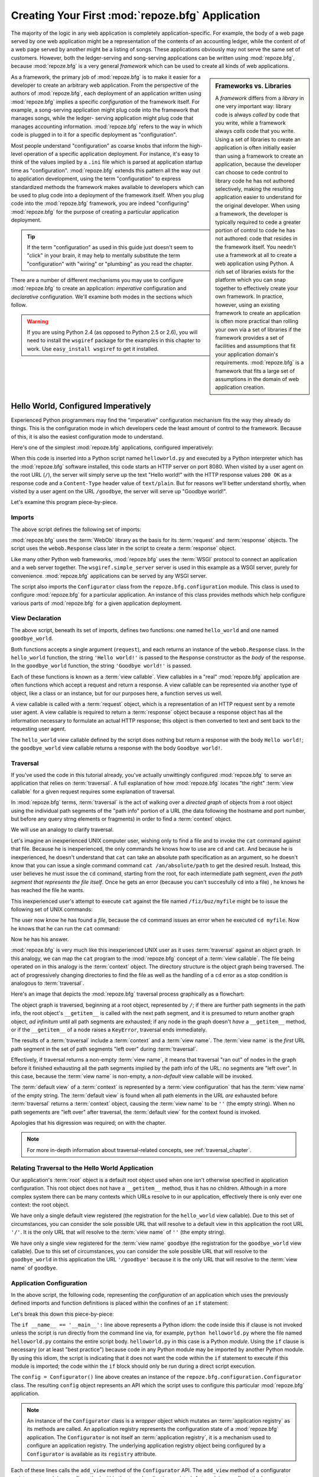 .. _configuration_narr:

Creating Your First :mod:`repoze.bfg` Application
=================================================

The majority of the logic in any web application is completely
application-specific.  For example, the body of a web page served by
one web application might be a representation of the contents of an
accounting ledger, while the content of of a web page served by
another might be a listing of songs.  These applications obviously may
not serve the same set of customers.  However, both the ledger-serving
and song-serving applications can be written using :mod:`repoze.bfg`,
because :mod:`repoze.bfg` is a very general *framework* which can be
used to create all kinds of web applications.

.. sidebar:: Frameworks vs. Libraries

   A *framework* differs from a *library* in one very important way:
   library code is always *called* by code that you write, while a
   framework always *calls* code that you write.  Using a set of
   libraries to create an application is often initially easier than
   using a framework to create an application, because the developer
   can choose to cede control to library code he has not authored
   selectively, making the resulting application easier to understand
   for the original developer.  When using a framework, the developer
   is typically required to cede a greater portion of control to code
   he has not authored: code that resides in the framework itself.
   You needn't use a framework at all to create a web application
   using Python.  A rich set of libraries exists for the platform
   which you can snap together to effectively create your own
   framework.  In practice, however, using an existing framework to
   create an application is often more practical than rolling your own
   via a set of libraries if the framework provides a set of
   facilities and assumptions that fit your application domain's
   requirements.  :mod:`repoze.bfg` is a framework that fits a large
   set of assumptions in the domain of web application creation.

As a framework, the primary job of :mod:`repoze.bfg` is to make it
easier for a developer to create an arbitrary web application.  From
the perspective of the authors of :mod:`repoze.bfg`, each deployment
of an application written using :mod:`repoze.bfg` implies a specific
*configuration* of the framework itself.  For example, a song-serving
application might plug code into the framework that manages songs,
while the ledger- serving application might plug code that manages
accounting information.  :mod:`repoze.bfg` refers to the way in which
code is plugged in to it for a specific deployment as "configuration".

Most people understand "configuration" as coarse knobs that inform the
high-level operation of a specific application deployment.  For
instance, it's easy to think of the values implied by a ``.ini`` file
which is parsed at application startup time as "configuration".
:mod:`repoze.bfg` extends this pattern all the way out to application
development, using the term "configuration" to express standardized
methods the framework makes available to developers which can be used
to plug code into a deployment of the framework itself.  When you plug
code into the :mod:`repoze.bfg` framework, you are indeed
"configuring" :mod:`repoze.bfg` for the purpose of creating a
particular application deployment.

.. admonition:: Tip

   If the term "configuration" as used in this guide just doesn't seem
   to "click" in your brain, it may help to mentally substitute the
   term "configuration" with "wiring" or "plumbing" as you read the
   chapter.

There are a number of different mechanisms you may use to configure
:mod:`repoze.bfg` to create an application: *imperative* configuration
and *declarative* configuration.  We'll examine both modes in the
sections which follow.

.. warning::

   If you are using Python 2.4 (as opposed to Python 2.5 or 2.6), you
   will need to install the ``wsgiref`` package for the examples in
   this chapter to work.  Use ``easy_install wsgiref`` to get it
   installed.

.. _helloworld_imperative:

Hello World, Configured Imperatively
------------------------------------

Experienced Python programmers may find the "imperative" configuration
mechanism fits the way they already do things. This is the configuration
mode in which developers cede the least amount of control to the framework.
Because of this, it is also the easiest configuration mode to understand.

Here's one of the simplest :mod:`repoze.bfg` applications, configured
imperatively:

.. code-block:: python
   :linenos:

   from webob import Response
   from wsgiref import simple_server
   from repoze.bfg.configuration import Configurator

   def hello_world(request):
       return Response('Hello world!')

   def goodbye_world(request):
       return Response('Goodbye world!')

   if __name__ == '__main__':
       config = Configurator()
       config.add_view(hello_world)
       config.add_view(goodbye_world, name='goodbye')
       app = config.make_wsgi_app()
       simple_server.make_server('', 8080, app).serve_forever()

When this code is inserted into a Python script named
``helloworld.py`` and executed by a Python interpreter which has the
:mod:`repoze.bfg` software installed, this code starts an HTTP server
on port 8080.  When visited by a user agent on the root URL (``/``),
the server will simply serve up the text "Hello world!" with the HTTP
response values ``200 OK`` as a response code and a ``Content-Type``
header value of ``text/plain``.  But for reasons we'll better
understand shortly, when visited by a user agent on the URL
``/goodbye``, the server will serve up "Goodbye world!".

Let's examine this program piece-by-piece.

Imports
~~~~~~~

The above script defines the following set of imports:

.. code-block:: python
   :linenos:

   from webob import Response
   from wsgiref import simple_server
   from repoze.bfg.configuration import Configurator

:mod:`repoze.bfg` uses the :term:`WebOb` library as the basis for its
:term:`request` and :term:`response` objects.  The script uses the
``webob.Response`` class later in the script to create a
:term:`response` object.

Like many other Python web frameworks, :mod:`repoze.bfg` uses the
:term:`WSGI` protocol to connect an application and a web server
together.  The ``wsgiref.simple_server`` server is used in this
example as a WSGI server, purely for convenience.  :mod:`repoze.bfg`
applications can be served by any WSGI server.

The script also imports the ``Configurator`` class from the
``repoze.bfg.configuration`` module.  This class is used to configure
:mod:`repoze.bfg` for a particular application.  An instance of this
class provides methods which help configure various parts of
:mod:`repoze.bfg` for a given application deployment.

View Declaration
~~~~~~~~~~~~~~~~

The above script, beneath its set of imports, defines two functions:
one named ``hello_world`` and one named ``goodbye_world``.

.. code-block:: python
   :linenos:

   def hello_world(request):
       return Response('Hello world!')

   def goodbye_world(request):
       return Response('Goodbye world!')

Both functions accepts a single argument (``request``), and each
returns an instance of the ``webob.Response`` class.  In the
``hello_world`` function, the string ``'Hello world!'`` is passed to
the ``Response`` constructor as the *body* of the response.  In the
``goodbye_world`` function, the string ``'Goodbye world!'`` is passed.

Each of these functions is known as a :term:`view callable`.  View
callables in a "real" :mod:`repoze.bfg` application are often
functions which accept a request and return a response.  A view
callable can be represented via another type of object, like a class
or an instance, but for our purposes here, a function serves us well.

A view callable is called with a :term:`request` object, which is a
representation of an HTTP request sent by a remote user agent.  A view
callable is required to return a :term:`response` object because a
response object has all the information necessary to formulate an
actual HTTP response; this object is then converted to text and sent
back to the requesting user agent.

The ``hello_world`` view callable defined by the script does nothing
but return a response with the body ``Hello world!``; the
``goodbye_world`` view callable returns a response with the body
``Goodbye world!``.

Traversal
~~~~~~~~~

If you've used the code in this tutorial already, you've actually
unwittingly configured :mod:`repoze.bfg` to serve an application that
relies on :term:`traversal`.  A full explanation of how
:mod:`repoze.bfg` locates "the right" :term:`view callable` for a
given request requires some explanation of traversal.

In :mod:`repoze.bfg` terms, :term:`traversal` is the act of walking
over a *directed graph* of objects from a root object using the
individual path segments of the "path info" portion of a URL (the data
following the hostname and port number, but before any query strng
elements or fragments) in order to find a :term:`context` object.

We will use an analogy to clarify traversal.

Let's imagine an inexperienced UNIX computer user, wishing only to
find a file and to invoke the ``cat`` command against that file.
Because he is inexperienced, the only commands he knows how to use are
``cd`` and ``cat``.  And because he is inexperienced, he doesn't
understand that ``cat`` can take an absolute path specification as an
argument, so he doesn't know that you can issue a single command
command ``cat /an/absolute/path`` to get the desired result.  Instead,
this user believes he must issue the ``cd`` command, starting from the
root, for each intermediate path segment, *even the path segment that
represents the file itself*.  Once he gets an error (because you can't
succesfully ``cd`` into a file) , he knows he has reached the file he
wants.

This inexperienced user's attempt to execute ``cat`` against the file
named ``/fiz/buz/myfile`` might be to issue the following set of UNIX
commands:

.. code-block::  bash
   :linenos:

   cd fiz
   cd buz
   cd myfile

The user now know he has found a *file*, because the ``cd`` command
issues an error when he executed ``cd myfile``.  Now he knows that he
can run the ``cat`` command:

.. code-block::  bash
   :linenos:

   cat myfile

Now he has his answer.

:mod:`repoze.bfg` is very much like this inexperienced UNIX user as it
uses :term:`traversal` against an object graph.  In this analogy, we
can map the ``cat`` program to the :mod:`repoze.bfg` concept of a
:term:`view callable`.  The file being operated on in this analogy is
the :term:`context` object.  The directory structure is the object
graph being traversed.  The act of progressively changing directories
to find the file as well as the handling of a ``cd`` error as a stop
condition is analogous to :term:`traversal`.

Here's an image that depicts the :mod:`repoze.bfg` traversal process
graphically as a flowchart:

.. image:: modelgraphtraverser.png

The object graph is traversed, beginning at a root object, represented
by ``/``; if there are further path segments in the path info, the
root object's ``__getitem__`` is called with the next path segment,
and it is presumed to return another graph object, *ad infinitum*
until all path segments are exhausted; if any node in the graph
doesn't *have* a ``__getitem__`` method, or if the ``__getitem__`` of
a node raises a ``KeyError``, traversal ends immediately.

The results of a :term:`traversal` include a :term:`context` and a
:term:`view name`.  The :term:`view name` is the *first* URL path
segment in the set of path segments "left over" during
:term:`traversal`.

Effectively, if traversal returns a non-empty :term:`view name`, it
means that traversal "ran out" of nodes in the graph before it
finished exhausting all the path segments implied by the path info of
the URL: no segments are "left over".  In this case, because the
:term:`view name` is non-empty, a *non-default* view callable will be
invoked.

The :term:`default view` of a :term:`context` is represented by a
:term:`view configuration` that has the :term:`view name` of the empty
string.  The :term:`default view` is found when all path elements in
the URL *are* exhausted before :term:`traversal` returns a
:term:`context` object, causing the :term:`view name` to be ``''``
(the empty string).  When no path segements are "left over" after
traversal, the :term:`default view` for the context found is invoked.

Apologies that his digression was required; on with the chapter.

.. note:: 

   For more in-depth information about traversal-related concepts, see
   :ref:`traversal_chapter`.

Relating Traversal to the Hello World Application
~~~~~~~~~~~~~~~~~~~~~~~~~~~~~~~~~~~~~~~~~~~~~~~~~

Our application's :term:`root` object is a default root object used
when one isn't otherwise specified in application configuration.  This
root object does not have a ``__getitem__`` method, thus it has no
children.  Although in a more complex system there can be many
contexts which URLs resolve to in our application, effectively there
is only ever one context: the root object.

We have only a single default view registered (the registration for
the ``hello_world`` view callable).  Due to this set of circumstances,
you can consider the sole possible URL that will resolve to a default
view in this application the root URL ``'/'``.  It is the only URL
that will resolve to the :term:`view name` of ``''`` (the empty
string).

We have only a single view registered for the :term:`view name`
``goodbye`` (the registration for the ``goodbye_world`` view
callable).  Due to this set of circumstances, you can consider the
sole possible URL that will resolve to the ``goodbye_world`` in this
application the URL ``'/goodbye'`` because it is the only URL that
will resolve to the :term:`view name` of ``goodbye``.

.. _helloworld_imperative_appconfig:

Application Configuration
~~~~~~~~~~~~~~~~~~~~~~~~~

In the above script, the following code, representing the
*configuration* of an application which uses the previously defined
imports and function definitions is placed within the confines of an
``if`` statement:

.. code-block:: python
   :linenos:

   if __name__ == '__main__':
       config = Configurator()
       config.add_view(hello_world)
       config.add_view(goodbye_world, name='goodbye')
       app = config.make_wsgi_app()
       simple_server.make_server('', 8080, app).serve_forever()

Let's break this down this piece-by-piece:

.. code-block:: python
   :linenos:

   if __name__ == '__main__':
       config = Configurator()

The ``if __name__ == '__main__':`` line above represents a Python
idiom: the code inside this if clause is not invoked unless the script
is run directly from the command line via, for example, ``python
helloworld.py`` where the file named ``helloworld.py`` contains the
entire script body.  ``helloworld.py`` in this case is a Python
*module*.  Using the ``if`` clause is necessary (or at least "best
practice") because code in any Python module may be imported by
another Python module.  By using this idiom, the script is indicating
that it does not want the code within the ``if`` statement to execute
if this module is imported; the code within the ``if`` block should
only be run during a direct script execution.

The ``config = Configurator()`` line above creates an instance of the
``repoze.bfg.configuration.Configurator`` class.  The resulting
``config`` object represents an API which the script uses to configure
this particular :mod:`repoze.bfg` application.

.. note::

   An instance of the ``Configurator`` class is a *wrapper* object
   which mutates an :term:`application registry` as its methods are
   called.  An application registry represents the configuration state
   of a :mod:`repoze.bfg` application.  The ``Configurator`` is not
   itself an :term:`application registry`, it is a mechanism used to
   configure an application registry.  The underlying application
   registry object being configured by a ``Configurator`` is available
   as its ``registry`` attribute.

.. code-block:: python
   :linenos:

       config.add_view(hello_world)
       config.add_view(goodbye_world, name='goodbye')

Each of these lines calls the ``add_view`` method of the
``Configurator`` API.  The ``add_view`` method of a configurator
registers a :term:`view configuration` within the :term:`application
registry`.  A :term:`view configuration` represents a :term:`view
callable` which must be invoked when a set of circumstances related to
the :term:`request` is true.  This "set of circumstances" is provided
as one or more keyword arguments to the ``add_view`` method, otherwise
known as :term:`predicate` arguments.

The line ``config.add_view(hello_world)`` registers the
``hello_world`` function as a view callable.  The ``add_view`` method
of a Configurator must be called with a view callable object as its
first argument, so the first argument passed is ``hello_world``
function we'd like to use as a :term:`view callable`.  However, this
line calls ``add_view`` with a single default :term:`predicate`
argument, the ``name`` predicate with a value of ``''``, meaning that
we'd like :mod:`repoze.bfg` to invoke the ``hello_world`` view
callable for any request for the :term:`default view` of an object.

Since our ``hello_world`` view callable returns a Response instance
with a body of ``Hello world!``` in the configuration implied by this
script, a user agent to a server running this application will receive
the greeting ``Hello world!`` when any :term:`default view` is
invoked, unless :mod:`repoze.bfg` finds a more specific view
configuration in its application registry for a given request.

.. sidebar:: View Dispatch and Ordering

   When :term:`traversal` is used, :mod:`repoze.bfg` chooses the most
   specific view callable based *only* on view :term:`predicate`
   applicability.  This is unlike :term:`URL dispatch`, another
   dispatch mode of :mod:`repoze.bfg` (and other frameworks, like
   :term:`Pylons` and :term:`Django`) which first uses an ordered
   routing lookup to resolve the request to a view callable by running
   it through a relatively-ordered series of URL path matches.  We're
   not really concerned about the finer details of :term:`URL
   dispatch` right now.  It's just useful to use for demonstrative
   purposes: the ordering of calls to ``Configurator.add_view`` is
   never very important.  We can register ``goodbye_world`` first and
   ``hello_world`` second; :mod:`repoze.bfg` will still give us the
   most specific callable when a request is dispatched to it.

The line ``config.add_view(goodbye_world, name='goodbye')`` registers
the ``hello_world`` function as a view callable.  The line calls
``add_view`` with the view callable as the first required positional
argument, and a :term:`predicate` keyword argument ``name`` with the
value ``'goodbye'``.  This :term:`view configuration` implies that a
request with a :term:`view name` of ``goodbye`` should cause the
``goodbye_world`` view callable to be invoked.  For the purposes of
this discussion, the :term:`view name` can be considered the first
non-empty path segment in the URL: in particular, this view
configuration will match when the URL is ``/goodbye``.

Since our ``goodbye_world`` view callable returns a Response instance
with a body of ``Goodbye world!`` in the configuration implied by this
script, a visit by a user agent to the URL that contains the path info
``/goodbye`` of the a server running this application will receive the
greeting ``Goodbye world!`` unless :mod:`repoze.bfg` finds a more
specific view configuration in its application registry for a given
request.

Each invocation of the ``add_view`` method implies a :term:`view
configuration` registration.  Each :term:`predicate` provided as a
keyword argument to the ``add_view`` method narrows the set of
circumstances which would cause the view configuration's callable to
be invoked.  In general, a greater number of predicates supplied along
with a view configuration will more strictly limit the applicability
of its associated view callable.  When :mod:`repoze.bfg` processes a
request, however, the view callable with the *most specific* view
configuration (the view configuration that matches the largest number
of predicates) is always invoked. 

Earlier we explained that the server would return ``Hello world!`` if
you visited the *root* (``/``) URL.  However, actually, because the
view configuration registration for the ``hello_world`` view callable
has no :term:`predicate` arguments, the ``hello_world`` view callable
is applicable for the :term:`default view` of any :term:`context`
resulting from a request.  This isn't all that interesting in this
application, because we only *have* one potential context (the root
object).

We've also registered a view configuration for another circumstance:
the ``goodbye_world`` view callable has a ``name`` predicate of
``goodbye``, meaning that it will match for requests that have the
:term:`view name` ``goodbye`` unlike the ``hello_world`` view
configuration registration, which will only match the default view
(view name ``''``) of a request.  Because :mod:`repoze.bfg` chooses
the best view configuration for any request, the ``goodbye_world``
view callable will be used when the URL contains path information that
ends with ``/goodbye``.

WGSI Application Creation
~~~~~~~~~~~~~~~~~~~~~~~~~

.. code-block:: python
   :linenos:

       app = config.make_wsgi_app()

After configuring views, the script creates a WSGI *application* via
the ``config.make_wsgi_app`` method.  A call to ``make_wsgi_app``
implies that all configuration is finished (meaning all method calls
to the configurator which set up views, and various other
configuration settings have been performed).  The ``make_wsgi_app``
method returns a :term:`WSGI` application object that can be used by
any WSGI server to present an application to a requestor.

The :mod:`repoze.bfg` application object, in particular, is an
instance of the ``repoze.bfg.router.Router`` class.  It has a
reference to the :term:`application registry` which resulted from
method calls to the configurator used to configure it.  The Router
consults the registry to obey the policy choices made by a single
application.  These policy choices were informed by method calls to
the ``Configurator`` made earlier; in our case, the only policy
choices made were implied by two calls to the ``add_view`` method,
telling our application that it should effectively serve up the
``hello_world`` view callable to any user agent when it visits the
root URL, and the ``goodbye_world`` view callable to any user agent
when it visits the URL with the path info ``/goodbye``.

WSGI Application Serving
~~~~~~~~~~~~~~~~~~~~~~~~

.. code-block:: python
   :linenos:

       simple_server.make_server('', 8080, app).serve_forever()

Finally, we actually serve the application to requestors by starting
up a WSGI server.  We happen to use the ``wsgiref.simple_server`` WSGI
server implementation, telling it to serve the application on TCP port
8080, and we pass it the ``app`` object (an instance of
``repoze.bfg.router.Router``) as the application we wish to serve.  We
then call the ``serve_forever`` method of the result to
``simple_server.make_server``, causing the server to start listening
on the TCP port.  It will serve requests forever, or at least until we
stop it by killing the process which runs it.

Conclusion
~~~~~~~~~~

Our hello world application is one of the simplest possible
:mod:`repoze.bfg` applications, configured "imperatively".  We can see
a good deal of what's going on "under the hood" when we configure a
:mod:`repoze.bfg` application imperatively.  However, another mode of
configuration exists named *declarative* configuration.

Hello World, Configured Declaratively
-------------------------------------

:mod:`repoze.bfg` can be configured for the same "hello world"
application "declaratively", if so desired.  Declarative configuration
relies on *declarations* made external to the code in a configuration
file format named :term:`ZCML` (Zope Configuration Markup Language),
an XML dialect.

Declarative configuration mode is the configuration mode in which
developers cede the most amount of control to the framework itself.
Because application developers cede more control to the framework, it
is also harder to understand than purely imperative configuration.
However, using declarative configuration has a number of benefits, the
primary benefit being that applications configured declaratively can
be *overridden* and *extended* by third parties without requiring the
third party to change application code.

.. note::

   See :ref:`extending_chapter` for a discussion of extending and
   overriding :mod:`repoze.bfg` applications.

Unlike the simplest :mod:`repoze.bfg` application configured
imperatively, the simplest :mod:`repoze.bfg` application, configured
declaratively requires not one, but two files: a Python file and a
:term:`ZCML` file.

In a file named ``helloworld.py``:

.. code-block:: python
   :linenos:

   from webob import Response
   from wsgiref import simple_server
   from repoze.bfg.configuration import Configurator

   def hello_world(request):
       return Response('Hello world!')

   def goodbye_world(request):
       return Response('Goodbye world!')

   if __name__ == '__main__':
       config = Configurator(zcml_file='configure.zcml')
       app = config.make_wsgi_app()
       simple_server.make_server('', 8080, app).serve_forever()

In a file named ``configure.zcml`` in the same directory as the
previously created ``helloworld.py``:

.. code-block:: xml
   :linenos:

    <configure xmlns="http://namespaces.repoze.org/bfg">

      <include package="repoze.bfg.includes" />

      <view
         view="helloworld.hello_world"
         />

      <view
         name="goodbye"
         view="helloworld.goodbye_world"
         />

    </configure>

This pair of files forms an application functionally equivalent to the
application we created earlier.  Let's examine the differences between
the code described in :ref:`helloworld_imperative` and the code above.

In :ref:`helloworld_imperative_appconfig`, we had the following lines
within the ``if __name__ == '__main__'`` section of ``helloworld.py``:

.. code-block:: python
   :linenos:

   if __name__ == '__main__':
       config = Configurator()
       config.add_view(hello_world)
       config.add_view(goodbye_world, name='goodbye')
       app = config.make_wsgi_app()
       simple_server.make_server('', 8080, app).serve_forever()

In our "declarative" code, we've added a ``zcml_file`` argument to the
``Configurator`` constructor's argument list with the value
``configure.zcml``, and we've removed the lines which read
``config.add_view(hello_world)`` and ``config.add_view(goodbye_world,
name='goodbye')``, so that it now reads as:

.. code-block:: python
   :linenos:

   if __name__ == '__main__':
       config = Configurator(zcml_file='configure.zcml')
       app = config.make_wsgi_app()
       simple_server.make_server('', 8080, app).serve_forever()

Everything else is much the same.

The ``zcml_file`` argument to the ``Configurator`` constructor tells
the configurator to load configuration declarations from the
``configure.zcml`` file which sits next to ``helloworld.py``.  Let's
take a look at the ``configure.zcml`` file now:

.. code-block:: xml
   :linenos:

    <configure xmlns="http://namespaces.repoze.org/bfg">

      <include package="repoze.bfg.includes" />

      <view
         view="helloworld.hello_world"
         />

      <view
         name="goodbye"
         view="helloworld.goodbye_world"
         />

    </configure>

The ``<configure>`` Tag
~~~~~~~~~~~~~~~~~~~~~~~

The ``configure.zcml`` ZCML file contains this bit of XML:

.. code-block:: xml
   :linenos:

    <configure xmlns="http://namespaces.repoze.org/bfg">
       ... body ...
    </configure>

Because :term:`ZCML` is XML, and because XML requires a single root
tag for each document, every ZCML file used by :mod:`repoze.bfg` must
contain a ``<configure>`` container tag, which acts as the root XML
tag.  Usually, the start tag of the ``<configure>`` container tag has
a default namespace associated with it. In the file above, the
``xmlns="http:/namepaces.repoze.org/bfg"`` attribute of the
``configure`` start tag names the default XML namespace, which is
``http://namespaces.repoze.org/bfg``.  See
:ref:`word_on_xml_namespaces` for more information about XML
namespaces.

The ``<include>`` Tag
~~~~~~~~~~~~~~~~~~~~~

The ``configure.zcml`` ZCML file contains this bit of XML within the
``<configure>`` root tag:

.. code-block:: xml
   :linenos:

      <include package="repoze.bfg.includes" />

This singleton (self-closing) tag instructs ZCML to load a ZCML file
from the Python package with the :term:`dotted Python name`
``repoze.bfg.includes``, as specified by its ``package`` attribute.
This particular ``<include>`` declaration is required because it
actually allows subseqent declaration tags (such as ``<view>``, which
we'll see shortly) to be recognized.  The ``<include>`` tag
effectively just includes another ZCML file; this causes its
declarations to be executed.  In this case, we want to load the
declarations from the file named ``configure.zcml`` within the
``repoze.bfg.includes`` Python package.  We know we want to load the
``configure.zcml`` from this package because ``configure.zcml`` is the
default value for another attribute of the ``<include>`` tag named
``file``.  We could have spelled the include tag more verbosely, but
equivalently as:

.. code-block:: xml
   :linenos:

      <include package="repoze.bfg.includes" 
               file="configure.zcml"/>

The ``<include>`` tag that includes the ZCML statements implied by the
``configure.zcml`` file from the Python package named
``repoze.bfg.includes`` is basically required to come before any other
named declaration in an application's ``configure.zcml``.  If it is
not included, subsequent declaration tags will fail to be recognized,
and the configuration system will generate a traceback.  However, the
``<include package="repoze.bfg.includes"/>`` tag needs to exist only
in a "top-level" ZCML file, it needn't also exist in ZCML files
*included by* a top-level ZCML file.

The ``<view>`` Tag
~~~~~~~~~~~~~~~~~~

The ``configure.zcml`` ZCML file contains these bits of XML *after* the
``<include>`` tag, but *within* the ``<configure>`` root tag:

.. code-block:: xml
   :linenos:

      <view
         view="helloworld.hello_world"
         />

      <view
         name="goodbye"
         view="helloworld.goodbye_world"
         />

These ``<view>`` declaration tags direct :mod:`repoze.bfg` to create
two :term:`view configuration` registrations.  The first ``<view>``
tag has an attribute (the attribute is also named ``view``), which
points at a :term:`dotted Python name`, referencing the
``hello_world`` function defined within the ``helloworld`` package.
The second ``<view>`` tag has a ``view`` attribute which points at a
:term:`dotted Python name`, referencing the ``goodbye_world`` function
defined within the ``helloworld`` package.  The second ``<view>`` tag
also has an attribute called ``name`` with a value of ``goodbye``.

These effect of the ``<view>`` tag declarations we've put into our
``configure.zcml`` is functionally equivalent to the effect of lines
we've already seen in an imperatively-configured application.  We're
just spelling things differently, using XML instead of Python.

In our previously defined application, in which we added view
configurations imperatively, we saw this code:

.. code-block:: python
   :linenos:

       config.add_view(hello_world)
       config.add_view(goodbye_world, name='goodbye')

Each ``<view>`` declaration tag encountered in a ZCML file effectively
invokes the ``add_view`` method of the ``Configurator`` object on the
behalf of the developer.  Various attributes can be specified on the
``<view>`` tag which influence the :term:`view configuration` it
creates.

Since the relative ordering of calls to ``Configuration.add_view``
doesn't matter (see the sidebar above entitled *View Dispatch and
Ordering*), the relative order of ``<view>`` tags in ZCML doesn't
matter either.  The following ZCML orderings are completely
equivalent:

.. topic:: Hello Before Goodbye

  .. code-block:: xml
     :linenos:

        <view
           view="helloworld.hello_world"
           />

        <view
           name="goodbye"
           view="helloworld.goodbye_world"
           />

.. topic:: Goodbye Before Hello

  .. code-block:: xml
     :linenos:

        <view
           name="goodbye"
           view="helloworld.goodbye_world"
           />

        <view
           view="helloworld.hello_world"
           />

The ``<view>`` tag is an example of a :mod:`repoze.bfg` declaration
tag.  Other such tags include ``<route>``, ``<scan>``, ``<notfound>``,
``<forbidden>``, and others.  Each of these tags is effectively a
"macro" which calls methods on the ``Configurator`` object on your
behalf.

ZCML Conflict Detection
~~~~~~~~~~~~~~~~~~~~~~~

An additional feature of ZCML is *conflict detection*.  If you define
two declaration tags within the same ZCML file which logically
"collide", an exception will be raised, and the application will not
start.  For example, the following ZCML file has two conflicting
``<view>`` tags:

.. code-block:: xml
   :linenos:

    <configure xmlns="http://namespaces.repoze.org/bfg">

      <include package="repoze.bfg.includes" />

      <view
         view="helloworld.hello_world"
         />

      <view
         view="helloworld.hello_world"
         />

    </configure>

If you try to use this ZCML file as the source of ZCML for an
application, a ``ConfigurationError`` will be raised when you attempt
to start the application with information about which tags might have
conflicted.

.. _word_on_xml_namespaces:

A Word On XML Namespaces
~~~~~~~~~~~~~~~~~~~~~~~~

Using the ``http://namespaces.repoze.org/bfg`` namespace as the
default XML namespace isn't strictly necessary; you can use a
different default namespace as the default.  However, if you do, the
declaration tags which are defined by :mod:`repoze.bfg` such as the
``<view>`` declaration tag will need to be defined in such a way that
the XML parser that :mod:`repoze.bfg` uses knows which namespace the
:mod:`repoze.bfg` tags are associated with.  For example, the
following files are all completely equivalent:

.. topic:: Use of A Non-Default XML Namespace

  .. code-block:: xml
     :linenos:

      <configure xmlns="http://namespaces.zope.org/zope"
                 xmlns:bfg="http://namespaces.repoze.org/bfg">

        <include package="repoze.bfg.includes" />

        <bfg:view
           view="helloworld.hello_world"
           />

      </configure>

.. topic:: Use of A Per-Tag XML Namespace Without A Default XML Namespace

  .. code-block:: xml
     :linenos:

      <configure>

        <include package="repoze.bfg.includes" />

        <view xmlns="http://namespaces.repoze.org/bfg"
           view="helloworld.hello_world"
           />

      </configure>

For more information about XML namespaces, see `this older, but simple
XML.com article <http://www.xml.com/pub/a/1999/01/namespaces.html>`_.

Conclusions
-----------

:mod:`repoze.bfg` allows an application to perform configuration tasks
either imperatively or declaratively.  You can choose the mode that
best fits your brain as necessary.

For more information about the API of the ``Configurator`` object, see
:ref:`configuration_module`.  The equivalent ZCML declaration tags are
introduced in narrative documentation chapters as necessary.

For more information about :term:`traversal`, see
:ref:`traversal_chapter`.

For more information about :term:`view configuration`, see
:ref:`views_chapter`.


